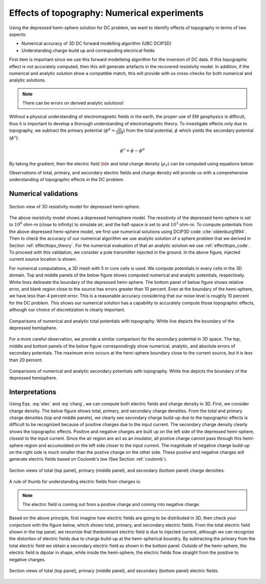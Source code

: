 ============================================
Effects of topography: Numerical experiments
============================================

Using the depressed hemi-sphere solution for DC problem, we want to identify effects of topography in terms of two aspects:

- Numerical accuracy of 3D DC forward modelling algorithm (UBC DCIP3D)
- Understanding charge-build up and correspoding electrical fields 

First item is important since we use this forward modelleing algorithm for the
inversion of DC data. If this topographic effect is not accurately computed,
then this will generate artefacts in the recovered resistivity model. In
addition, if the numerical and analytic solution show a compatible match, this
will provide with us cross-checks for both numerical and analytic solutions.

.. note::

   There can be errors on derived analytic solutions!

Without a physical understanding of electromagnetic fields in the earth, the
proper use of EM geophysics is difficult, thus it is important to develop a
thorough understanding of electromagnetic theory. To investigate effects only
due to topography, we subtract the primary potential (:math:`\phi^p =
\frac{I\rho}{2\pi R}`) from the total potential, :math:`\phi`  which yields
the secondary potential (:math:`\phi^s`):

.. math::

   \phi^s = \phi - \phi^p

By taking the gradient, then the electric field :math:`\bf{e}` and total
charge density (:math:`\rho_T`) can be computed using equations below:

.. math::
   \bf{e}=-\nabla \phi    
   :label: elec

.. math::
   \rho_T = \epsilon_0 \nabla \cdot \bf{e}
   :label: charg

Observations of total, primary, and secondary electric fields and charge
density will provide us with a comprehensive understanding of topographic
effects in the DC problem.

Numerical validations
=====================

.. figure:: ../../images/resismodel.png
   :align: center
   :name: resismodel

   Section view of 3D resistivity model for depressed hemi-sphere. 

The above resistivity model shows a depressed hemisphere model. The
resistivity of the depressed hemi-sphere is set to :math:`10^8` ohm-m (close
to infinity) to simulate air, and the half-space is set to and :math:`10^3`
ohm-m.  To compute potentials from the above depressed hemi-sphere model, we
first use numerical solutions using DCIP3D code :cite:`oldenburg1994`. Then to check the
accuracy of our numerical algorithm we use analytic solution of a sphere
problem that we derived in Section :ref:`effecttopo_theory`. For the numerical
evaluation of that an analytic solution we use :ref:`effecttopo_code`. To
proceed with this validation, we consider a pole transmitter injected in the
ground. In the above figure, injected current source location is shown.

For numerical computations, a 3D mesh with 5 m core cells is used. We compute
potentials in every cells in the 3D domain. Top and middle panels of the below
figure shows computed numerical and analytic potentials, respectively. White
lines delineate the boundary of the depressed hemi-sphere. The bottom panel of
below figure shows relative error, and blank region close to the source has
errors greater than 10 percent. Even at the boundary of the hemi-sphere, we
have less than 4 percent error. This is a reasonable accuracy considering that
our noise level is roughly 10 percent for the DC problem. This shows our
numerical solution has a capability to accurately compute those topographic
effects, although our choice of discretization is clearly important.

.. figure:: ../../images/ComparisonTotFine.png
   :align: center
   :name: ComparisonTotFine

   Comparisons of numerical and analytic total potentials with topography. White line depicts the boundary of the depressed hemisphere.

For a more careful observation, we provide a similar comparison for the
secondary potential in 3D space. The top, middle and bottom panels of the
below figure correspondingly show numerical, analytic, and absolute errors of
secondary potentials. The maximum error occurs at the hemi-sphere boundary
close to the current source, but it is less than 20 percent.

.. figure:: ../../images/ComparisonSecFine.png
   :align: center
   :name: ComparisonSecFine

   Comparisons of numerical and analytic secondary potentials with topography. White line depicts the boundary of the depressed hemisphere.

Interpretations
===============

Using Eqs. :eq:`elec` and :eq:`charg`, we can compute both electric fields and
charge density in 3D. First, we consider charge density. The below figure
shows total, primary, and secondary charge densities. From the total and
primary charge densities (top and middle panels), we clearly see secondary
charge build-up due to the topographic effects is difficult to be recognized
because of positive charges due to the input current. The secondary charge
density clearly shows the topographic effects. Positive and negative charges
are built up on  the left side of the depressed hemi-sphere, closest to the
input current. Since the air region are act as an insulator, all postive
charge cannot pass through this hemi-sphere region and accumulated on the left
side closer to the input current. The magnitude of negative charge build-up on
the right side is much smaller than the postive charge on the other side.
These postive and negative charges will generate electric fields based on
Coulomb's law (See Section :ref:`coulomb`).

.. figure:: ../../images/ComparisonSecFineChargs.png
   :align: center
   :name: ComparisonSecFineChargs

   Section views of total (top panel), primary (middle panel), and secondary (bottom panel) charge densities.

A rule of thumb for understanding electric fields from charges is:

.. note::

   The electric field is coming out from a postive charge and coming into negative charge. 

Based on the above principle, first imagine how electric fields are going to
be distributed in 3D, then check your conjecture with the figure below, which
shows total, primary, and secondary electric fields. From the total electric
field shown in the top panel, we reconize that thedominant electric field is
due to injected current, although we can recognize the distortion of electric
fields due to charge build-up at the hemi-spherical boundry. By subtracting
the primary from the total electric field we obtain a secondary electric field
as shown in the bottom panel. Outside of the hemi-sphere, the electric field
is dipolar in shape, while inside the hemi-sphere, the electric fields flow
straight from the positive to negative charges.

.. figure:: ../../images/ComparisonSecFineEfield.png
   :align: center
   :name: ComparisonSecFineEfield

   Section views of total (top panel), primary (middle panel), and secondary (bottom panel) electric fields. 

.. |resismodel| image:: ../../images/resismodel.png
.. |ComparisonTotFine| image:: ../../images/ComparisonTotFine.png
.. |ComparisonSecFine| image:: ../../images/ComparisonSecFine.png
.. |ComparisonSecFineChargs| image:: ../../images/ComparisonSecFineChargs.png
.. |ComparisonSecFineEfield| image:: ../../images/ComparisonSecFineEfield.png

